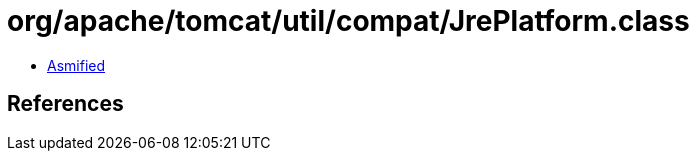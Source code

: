 = org/apache/tomcat/util/compat/JrePlatform.class

 - link:JrePlatform-asmified.java[Asmified]

== References

